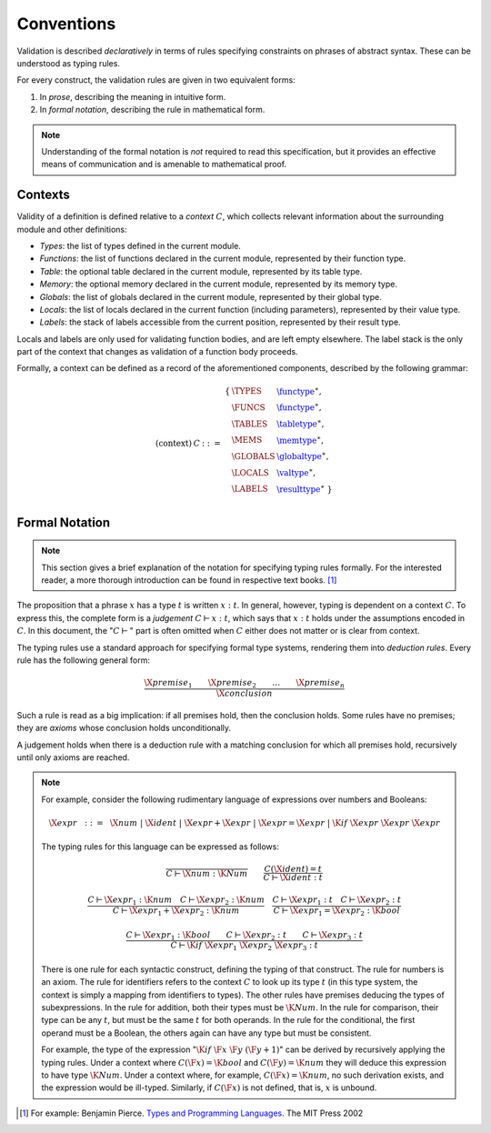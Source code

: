 Conventions
-----------

.. index:: !validation

Validation is described *declaratively* in terms of rules specifying constraints on phrases of abstract syntax.
These can be understood as typing rules.

For every construct, the validation rules are given in two equivalent forms:

1. In *prose*, describing the meaning in intuitive form.
2. In *formal notation*, describing the rule in mathematical form.

.. note::
   Understanding of the formal notation is *not* required to read this specification, but it provides an effective means of communication and is amenable to mathematical proof.


Contexts
~~~~~~~~

Validity of a definition is defined relative to a *context* :math:`C`, which collects relevant information about the surrounding module and other definitions:

* *Types*: the list of types defined in the current module.
* *Functions*: the list of functions declared in the current module, represented by their function type.
* *Table*: the optional table declared in the current module, represented by its table type.
* *Memory*: the optional memory declared in the current module, represented by its memory type.
* *Globals*: the list of globals declared in the current module, represented by their global type.
* *Locals*: the list of locals declared in the current function (including parameters), represented by their value type.
* *Labels*: the stack of labels accessible from the current position, represented by their result type.

Locals and labels are only used for validating function bodies, and are left empty elsewhere.
The label stack is the only part of the context that changes as validation of a function body proceeds.

Formally, a context can be defined as a record of the aforementioned components, described by the following grammar:

.. math::
   \begin{array}{llll}
   \mbox{(context)} & C &::=&
     \begin{array}[t]{l@{~}ll}
     \{ & \TYPES & \href{../basics/types.html#function-types}{\functype}^\ast, \\
        & \FUNCS & \href{../basics/types.html#function-types}{\functype}^\ast, \\
        & \TABLES & \href{../basics/types.html#table-types}{\tabletype}^\ast, \\
        & \MEMS & \href{../basics/types.html#memory-types}{\memtype}^\ast, \\
        & \GLOBALS & \href{../basics/types.html#global-types}{\globaltype}^\ast, \\
        & \LOCALS & \href{../basics/types.html#value-types}{\valtype}^\ast, \\
        & \LABELS & \href{../basics/types.html#result-types}{\resulttype}^\ast ~\} \\
     \end{array}
   \end{array}


Formal Notation
~~~~~~~~~~~~~~~

.. note::
   This section gives a brief explanation of the notation for specifying typing rules formally.
   For the interested reader, a more thorough introduction can be found in respective text books. [#tapl]_

The proposition that a phrase :math:`x` has a type :math:`t` is written :math:`x : t`.
In general, however, typing is dependent on a context :math:`C`.
To express this, the complete form is a *judgement* :math:`C \vdash x : t`,
which says that :math:`x : t` holds under the assumptions encoded in :math:`C`.
In this document, the ":math:`C \vdash`" part is often omitted when :math:`C` either does not matter or is clear from context.

The typing rules use a standard approach for specifying formal type systems, rendering them into *deduction rules*.
Every rule has the following general form:

.. math::
   \frac{
     \X{premise}_1 \qquad \X{premise}_2 \qquad \dots \qquad \X{premise}_n
   }{
     \X{conclusion}
   }

Such a rule is read as a big implication: if all premises hold, then the conclusion holds.
Some rules have no premises; they are *axioms* whose conclusion holds unconditionally.

A judgement holds when there is a deduction rule with a matching conclusion for which all premises hold, recursively until only axioms are reached.

.. note::
   For example, consider the following rudimentary language of expressions over numbers and Booleans:

   .. math::
      \X{expr} ~~::=~~ \X{num} ~|~ \X{ident} ~|~ \X{expr} + \X{expr} ~|~ \X{expr} = \X{expr} ~|~ \K{if}~\X{expr}~\X{expr}~\X{expr}

   The typing rules for this language can be expressed as follows:

   .. math::
      \frac{
      }{
        C \vdash \X{num} : \K{Num}
      }
      \qquad
      \frac{
        C(\X{ident}) = t
      }{
        C \vdash \X{ident} : t
      }

   .. math::
      \frac{
        C \vdash \X{expr}_1 : \K{num}
        \quad
        C \vdash \X{expr}_2 : \K{num}
      }{
        C \vdash \X{expr}_1 + \X{expr}_2 : \K{num}
      }
      \quad
      \frac{
        C \vdash \X{expr}_1 : t
        \quad
        C \vdash \X{expr}_2 : t
      }{
        C \vdash \X{expr}_1 = \X{expr}_2 : \K{bool}
      }

   .. math::
      \frac{
        C \vdash \X{expr}_1 : \K{bool}
        \qquad
        C \vdash \X{expr}_2 : t
        \qquad
        C \vdash \X{expr}_3 : t
      }{
        C \vdash \K{if}~\X{expr}_1~\X{expr}_2~\X{expr}_3 : t
      }

   There is one rule for each syntactic construct, defining the typing of that construct.
   The rule for numbers is an axiom.
   The rule for identifiers refers to the context :math:`C` to look up its type :math:`t`
   (in this type system, the context is simply a mapping from identifiers to types).
   The other rules have premises deducing the types of subexpressions.
   In the rule for addition, both their types must be :math:`\K{Num}`.
   In the rule for comparison, their type can be any :math:`t`, but must be the same :math:`t` for both operands.
   In the rule for the conditional, the first operand must be a Boolean, the others again can have any type but must be consistent.

   For example, the type of the expression ":math:`\K{if}~\F{x}~\F{y}~(\F{y} + 1)`" can be derived by recursively applying the typing rules.
   Under a context where :math:`C(\F{x}) = \K{bool}` and :math:`C(\F{y}) = \K{num}` they will deduce this expression to have type :math:`\K{Num}`.
   Under a context where, for example, :math:`C(\F{x}) = \K{num}`, no such derivation exists, and the expression would be ill-typed.
   Similarly, if :math:`C(\F{x})` is not defined, that is, :math:`x` is unbound.


.. [#tapl]
   For example: Benjamin Pierce. `Types and Programming Languages <https://www.cis.upenn.edu/~bcpierce/tapl/>`_. The MIT Press 2002
